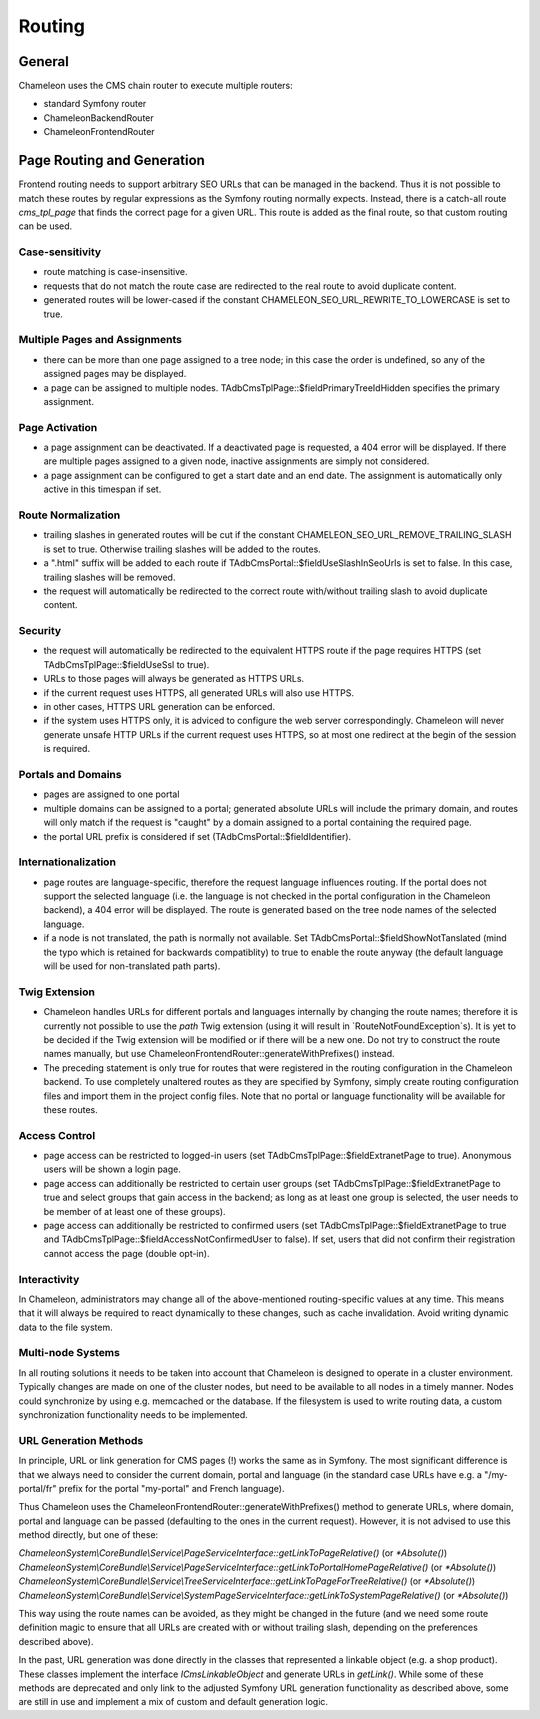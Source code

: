 Routing
=======

General
-------

Chameleon uses the CMS chain router to execute multiple routers:

- standard Symfony router
- ChameleonBackendRouter
- ChameleonFrontendRouter

Page Routing and Generation
---------------------------

Frontend routing needs to support arbitrary SEO URLs that can be managed in the backend. Thus it is not possible to
match these routes by regular expressions as the Symfony routing normally expects. Instead, there is a catch-all route
`cms_tpl_page` that finds the correct page for a given URL. This route is added as the final route, so that custom
routing can be used.

Case-sensitivity
................

- route matching is case-insensitive.
- requests that do not match the route case are redirected to the real route to avoid duplicate content.
- generated routes will be lower-cased if the constant CHAMELEON_SEO_URL_REWRITE_TO_LOWERCASE is set to true.

Multiple Pages and Assignments
..............................

- there can be more than one page assigned to a tree node; in this case the order is undefined, so any of the assigned
  pages may be displayed.
- a page can be assigned to multiple nodes. TAdbCmsTplPage::$fieldPrimaryTreeIdHidden specifies the primary assignment.

Page Activation
...............

- a page assignment can be deactivated. If a deactivated page is requested, a 404 error will be displayed. If there are
  multiple pages assigned to a given node, inactive assignments are simply not considered.
- a page assignment can be configured to get a start date and an end date. The assignment is automatically only active
  in this timespan if set.

Route Normalization
...................

- trailing slashes in generated routes will be cut if the constant CHAMELEON_SEO_URL_REMOVE_TRAILING_SLASH is set to
  true. Otherwise trailing slashes will be added to the routes.
- a ".html" suffix will be added to each route if TAdbCmsPortal::$fieldUseSlashInSeoUrls is set to false. In this case,
  trailing slashes will be removed.
- the request will automatically be redirected to the correct route with/without trailing slash to avoid duplicate content.

Security
........

- the request will automatically be redirected to the equivalent HTTPS route if the page requires HTTPS (set
  TAdbCmsTplPage::$fieldUseSsl to true).
- URLs to those pages will always be generated as HTTPS URLs.
- if the current request uses HTTPS, all generated URLs will also use HTTPS.
- in other cases, HTTPS URL generation can be enforced.
- if the system uses HTTPS only, it is adviced to configure the web server correspondingly. Chameleon will never
  generate unsafe HTTP URLs if the current request uses HTTPS, so at most one redirect at the begin of the session is
  required.

Portals and Domains
...................

- pages are assigned to one portal
- multiple domains can be assigned to a portal; generated absolute URLs will include the primary domain, and routes will
  only match if the request is "caught" by a domain assigned to a portal containing the required page.
- the portal URL prefix is considered if set (TAdbCmsPortal::$fieldIdentifier).

Internationalization
....................

- page routes are language-specific, therefore the request language influences routing. If the portal does not support
  the selected language (i.e. the language is not checked in the portal configuration in the Chameleon backend), a 404
  error will be displayed. The route is generated based on the tree node names of the selected language.
- if a node is not translated, the path is normally not available. Set TAdbCmsPortal::$fieldShowNotTanslated (mind the
  typo which is retained for backwards compatiblity) to true to enable the route anyway (the default language will be
  used for non-translated path parts).

Twig Extension
..............

- Chameleon handles URLs for different portals and languages internally by changing the route names; therefore it is
  currently not possible to use the `path` Twig extension (using it will result in `RouteNotFoundException`s). It is yet
  to be decided if the Twig extension will be modified or if there will be a new one. Do not try to construct the route
  names manually, but use ChameleonFrontendRouter::generateWithPrefixes() instead.
- The preceding statement is only true for routes that were registered in the routing configuration in the Chameleon
  backend. To use completely unaltered routes as they are specified by Symfony, simply create routing configuration
  files and import them in the project config files. Note that no portal or language functionality will be available for
  these routes.

Access Control
..............

- page access can be restricted to logged-in users (set TAdbCmsTplPage::$fieldExtranetPage to true). Anonymous users will
  be shown a login page.
- page access can additionally be restricted to certain user groups (set TAdbCmsTplPage::$fieldExtranetPage to true and
  select groups that gain access in the backend; as long as at least one group is selected, the user needs to be member
  of at least one of these groups).
- page access can additionally be restricted to confirmed users (set TAdbCmsTplPage::$fieldExtranetPage to true and
  TAdbCmsTplPage::$fieldAccessNotConfirmedUser to false). If set, users that did not confirm their registration cannot
  access the page (double opt-in).

Interactivity
.............

In Chameleon, administrators may change all of the above-mentioned routing-specific values at any time. This means that
it will always be required to react dynamically to these changes, such as cache invalidation. Avoid writing dynamic data
to the file system.

Multi-node Systems
..................

In all routing solutions it needs to be taken into account that Chameleon is designed to operate in a cluster
environment. Typically changes are made on one of the cluster nodes, but need to be available to all nodes in a timely
manner. Nodes could synchronize by using e.g. memcached or the database. If the filesystem is used to write routing
data, a custom synchronization functionality needs to be implemented.

URL Generation Methods
......................

In principle, URL or link generation for CMS pages (!) works the same as in Symfony. The most significant difference is
that we always need to consider the current domain, portal and language (in the standard case URLs have e.g. a
"/my-portal/fr" prefix for the portal "my-portal" and French language).

Thus Chameleon uses the ChameleonFrontendRouter::generateWithPrefixes() method to generate URLs, where domain, portal
and language can be passed (defaulting to the ones in the current request). However, it is not advised to use this
method directly, but one of these:

`ChameleonSystem\\CoreBundle\\Service\\PageServiceInterface::getLinkToPageRelative()` (or `*Absolute()`)
`ChameleonSystem\\CoreBundle\\Service\\PageServiceInterface::getLinkToPortalHomePageRelative()` (or `*Absolute()`)
`ChameleonSystem\\CoreBundle\\Service\\TreeServiceInterface::getLinkToPageForTreeRelative()` (or `*Absolute()`)
`ChameleonSystem\\CoreBundle\\Service\\SystemPageServiceInterface::getLinkToSystemPageRelative()` (or `*Absolute()`)

This way using the route names can be avoided, as they might be changed in the future (and we need some route definition
magic to ensure that all URLs are created with or without trailing slash, depending on the preferences described above).

In the past, URL generation was done directly in the classes that represented a linkable object (e.g. a shop product).
These classes implement the interface `ICmsLinkableObject` and generate URLs in `getLink()`. While some of these methods
are deprecated and only link to the adjusted Symfony URL generation functionality as described above, some are still in
use and implement a mix of custom and default generation logic.
